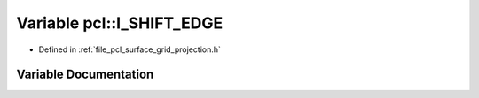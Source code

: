 .. _exhale_variable_namespacepcl_1ad42bfadb1ac9576b4390c409f29bbbd1:

Variable pcl::I_SHIFT_EDGE
==========================

- Defined in :ref:`file_pcl_surface_grid_projection.h`


Variable Documentation
----------------------


.. doxygenvariable:: pcl::I_SHIFT_EDGE
